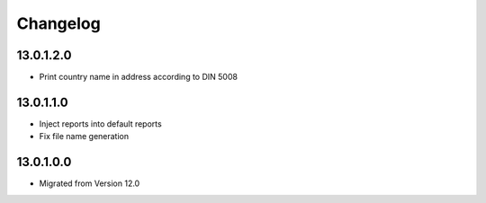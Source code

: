 Changelog
=========

13.0.1.2.0
----------
* Print country name in address according to DIN 5008

13.0.1.1.0
----------
* Inject reports into default reports
* Fix file name generation

13.0.1.0.0
----------
* Migrated from Version 12.0
